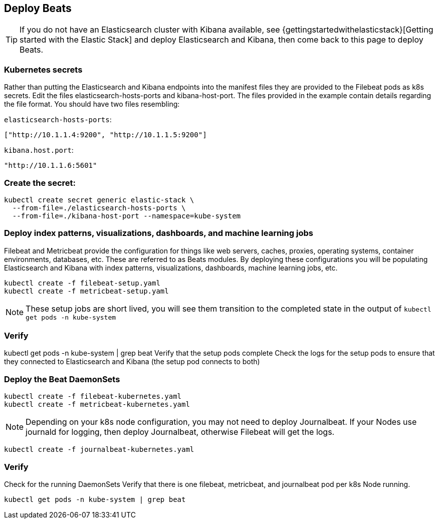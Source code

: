 [[gke-on-prem-deploy-beats]]
== Deploy Beats

TIP: If you do not have an Elasticsearch cluster with Kibana available, see {gettingstartedwithelasticstack}[Getting started with the Elastic Stack] and
deploy Elasticsearch and Kibana, then come back to this page to deploy Beats.

[discrete]
[[kubernetes-secrets]]
=== Kubernetes secrets
Rather than putting the Elasticsearch and Kibana endpoints into the manifest files they are provided to the Filebeat pods as k8s secrets.  Edit the files elasticsearch-hosts-ports and kibana-host-port.  The files provided in the example contain details regarding the file format.  You should have two files resembling:

`elasticsearch-hosts-ports`:
[source,sh]
----
["http://10.1.1.4:9200", "http://10.1.1.5:9200"]
----

`kibana.host.port`:
[source,sh]
----
"http://10.1.1.6:5601"
----

[discrete]
[[kubernetes-create-secret]]
=== Create the secret:

[source,sh]
----
kubectl create secret generic elastic-stack \
  --from-file=./elasticsearch-hosts-ports \
  --from-file=./kibana-host-port --namespace=kube-system
----

[discrete]
[[deploy-configuration]]
=== Deploy index patterns, visualizations, dashboards, and machine learning jobs
Filebeat and Metricbeat provide the configuration for things like web servers, caches, proxies, operating systems, container environments, databases, etc. These are referred to as Beats modules. By deploying these configurations you will be populating Elasticsearch and Kibana with index patterns, visualizations, dashboards, machine learning jobs, etc.

[source,sh]
----
kubectl create -f filebeat-setup.yaml
kubectl create -f metricbeat-setup.yaml
----

NOTE: These setup jobs are short lived, you will see them transition to the completed state in the output of `kubectl get pods -n kube-system`

[discrete]
[[verify-pods]]
=== Verify
kubectl get pods -n kube-system | grep beat
Verify that the setup pods complete Check the logs for the setup pods to ensure that they connected to Elasticsearch and Kibana (the setup pod connects to both)

[discrete]
[[deploy-daemonsets]]
=== Deploy the Beat DaemonSets

[source,sh]
----
kubectl create -f filebeat-kubernetes.yaml
kubectl create -f metricbeat-kubernetes.yaml
----

NOTE: Depending on your k8s node configuration, you may not need to deploy Journalbeat. If your Nodes use journald for logging, then deploy Journalbeat, otherwise Filebeat will get the logs.

[source,sh]
----
kubectl create -f journalbeat-kubernetes.yaml
----

[discrete]
[[verify-beats]]
=== Verify
Check for the running DaemonSets
Verify that there is one filebeat, metricbeat, and journalbeat pod per k8s Node running.

[source,sh]
----
kubectl get pods -n kube-system | grep beat
----

